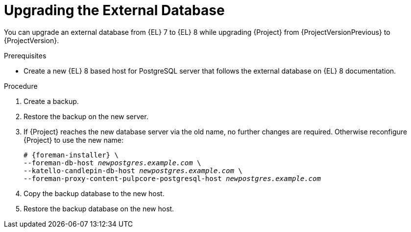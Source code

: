 [id="Upgrading_the_External_Database_{context}"]
= Upgrading the External Database

You can upgrade an external database from {EL} 7 to {EL} 8 while upgrading {Project} from {ProjectVersionPrevious} to {ProjectVersion}.

.Prerequisites
* Create a new {EL} 8 based host for PostgreSQL server that follows the external database on {EL} 8 documentation.
ifdef::satellite[]
For more information, see https://access.redhat.com/documentation/en-us/red_hat_satellite/{ProjectVersion}/html/installing_satellite_server_in_a_connected_network_environment/performing-additional-configuration#using-external-databases_satellite[Using External Databases with {Project}].
endif::[]
ifdef::katello[]
For more information, see https://docs.theforeman.org/{ProjectVersion}/Installing_Server/index-katello.html#using-external-databases_foreman[Using External Databases with {Project}].
endif::[]

.Procedure
. Create a backup.
. Restore the backup on the new server.
. If {Project} reaches the new database server via the old name, no further changes are required.
Otherwise reconfigure {Project} to use the new name:
+
[options="nowrap", subs="+quotes,verbatim,attributes"]
----
# {foreman-installer} \
--foreman-db-host _newpostgres.example.com_ \
--katello-candlepin-db-host _newpostgres.example.com_ \
--foreman-proxy-content-pulpcore-postgresql-host _newpostgres.example.com_
----
. Copy the backup database to the new host.
. Restore the backup database on the new host.
